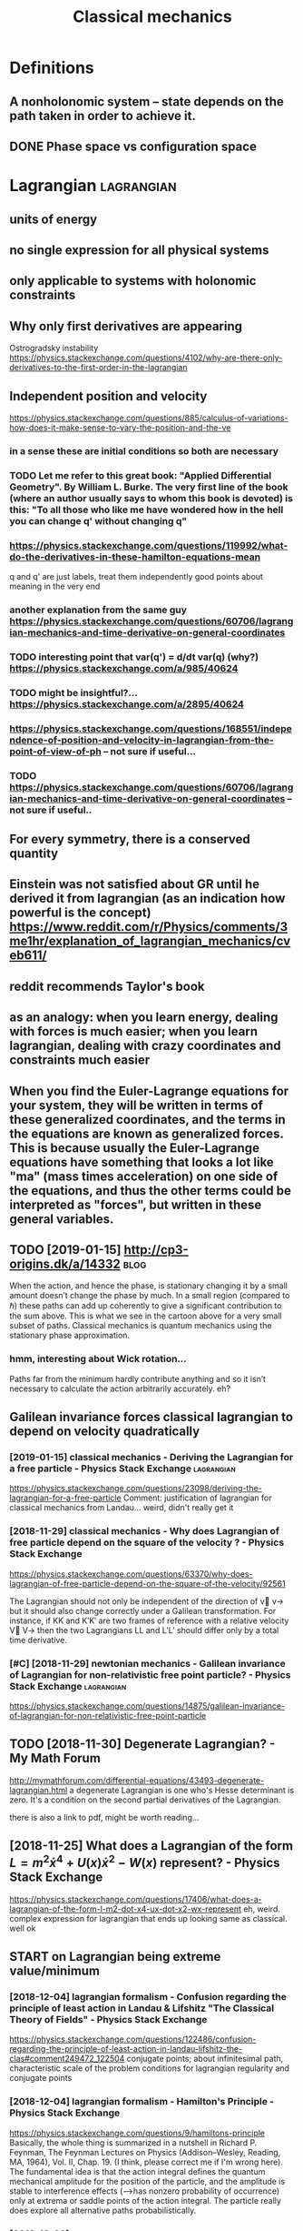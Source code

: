#+TITLE: Classical mechanics
#+filetags: physics
* Definitions
:PROPERTIES:
:ID:       97d8f56bf41502f60ca6fdd5d5da8edc
:END:
** A nonholonomic system -- state depends on the path taken in order to achieve it.
:PROPERTIES:
:ID:       88631b58c69cc83f8b37e0312db2424b
:END:
** DONE Phase space vs configuration space
:PROPERTIES:
:ID:       c54e9a1d546209b908ae4bffc5a3faee
:END:

* Lagrangian                                                     :lagrangian:
:PROPERTIES:
:ID:       2e32ba26d0dfb8d9502608639fcac451
:END:
** units of energy
:PROPERTIES:
:ID:       a6d5b4582a75fa6fe692a38c3f9804a7
:END:
** no single expression for all physical systems
:PROPERTIES:
:ID:       f4cb2fda77e276452de9b68d685500e6
:END:
** only applicable to systems with holonomic constraints
:PROPERTIES:
:ID:       eb6acb4f6a14fa2785c2f2d7c65346d0
:END:
** Why only first derivatives are appearing
:PROPERTIES:
:ID:       1819ed0ec2478c84f409522d32083282
:END:
Ostrogradsky instability
https://physics.stackexchange.com/questions/4102/why-are-there-only-derivatives-to-the-first-order-in-the-lagrangian

** Independent position and velocity
:PROPERTIES:
:ID:       197a5ab594645033638091f1f8410b6c
:END:
https://physics.stackexchange.com/questions/885/calculus-of-variations-how-does-it-make-sense-to-vary-the-position-and-the-ve
*** in a sense these are initial conditions so both are necessary
:PROPERTIES:
:ID:       7b457dd0d381f700ad741f3d34385807
:END:
*** TODO Let me refer to this great book: "Applied Differential Geometry". By William L. Burke. The very first line of the book (where an author usually says to whom this book is devoted) is this: "To all those who like me have wondered how in the hell you can change q' without changing q"
:PROPERTIES:
:ID:       1808914dfe66de593386b88c64e0a127
:END:
*** https://physics.stackexchange.com/questions/119992/what-do-the-derivatives-in-these-hamilton-equations-mean
:PROPERTIES:
:ID:       cfb955f50f31bbf36518ae628205f549
:END:
q and q' are just labels, treat them independently
good points about meaning in the very end
*** another explanation from the same guy https://physics.stackexchange.com/questions/60706/lagrangian-mechanics-and-time-derivative-on-general-coordinates
:PROPERTIES:
:ID:       01689826fc62ea3610fdda9beb1f80d6
:END:
*** TODO interesting point that var(q') = d/dt var(q) (why?) https://physics.stackexchange.com/a/985/40624
:PROPERTIES:
:ID:       477e6301af57692e80fb7eab155aa28d
:END:
*** TODO might be insightful?... https://physics.stackexchange.com/a/2895/40624
:PROPERTIES:
:ID:       9ad85c280cf11484f28897ab370a43d7
:END:
*** https://physics.stackexchange.com/questions/168551/independence-of-position-and-velocity-in-lagrangian-from-the-point-of-view-of-ph -- not sure if useful...
:PROPERTIES:
:ID:       a255f4de16b6c4a34a3b35ae46e1901c
:END:
*** TODO https://physics.stackexchange.com/questions/60706/lagrangian-mechanics-and-time-derivative-on-general-coordinates -- not sure if useful..
:PROPERTIES:
:ID:       9d4476507b14c329a9817d14289b8090
:END:

** For every symmetry, there is a conserved quantity
:PROPERTIES:
:ID:       ea381079ddf32f2091e5c70803974365
:END:
** Einstein was not satisfied about GR until he derived it from lagrangian (as an indication how powerful is the concept) https://www.reddit.com/r/Physics/comments/3me1hr/explanation_of_lagrangian_mechanics/cveb611/
:PROPERTIES:
:ID:       f6831515b31d18cedbf1e4ce5a3b0057
:END:
** reddit recommends Taylor's book
:PROPERTIES:
:ID:       74369a10560e53da394bebc65e26b2ec
:END:
** as an analogy: when you learn energy, dealing with forces is much easier; when you learn lagrangian, dealing with crazy coordinates and constraints much easier
:PROPERTIES:
:ID:       3ea23118142c6de6d022e0ff25499e75
:END:
** When you find the Euler-Lagrange equations for your system, they will be written in terms of these generalized coordinates, and the terms in the equations are known as generalized forces. This is because usually the Euler-Lagrange equations have something that looks a lot like "ma" (mass times acceleration) on one side of the equations, and thus the other terms could be interpreted as "forces", but written in these general variables.
:PROPERTIES:
:ID:       c27290af5160aaf79649a71141abb9fe
:END:
** TODO [2019-01-15] http://cp3-origins.dk/a/14332                     :blog:
:PROPERTIES:
:ID:       84d8b44c4de4b6426bf7b5279d7cec6d
:END:
When the action, and hence the phase, is stationary changing it by a small amount doesn’t change the phase by much. In a small region (compared to ℏ) these paths can add up coherently to give a significant contribution to the sum above. This is what we see in the cartoon above for a very small subset of paths.
Classical mechanics is quantum mechanics using the stationary phase approximation.
*** hmm, interesting about Wick rotation...
:PROPERTIES:
:ID:       94ba224b72f599dc8c95aef6ca1d8218
:END:
Paths far from the minimum hardly contribute anything and so it isn’t necessary to calculate the action arbitrarily accurately.
eh?

** Galilean invariance forces classical lagrangian to depend on velocity quadratically
:PROPERTIES:
:ID:       8c0de182b3b5fd618641904c24096670
:END:
*** [2019-01-15] classical mechanics - Deriving the Lagrangian for a free particle - Physics Stack Exchange :lagrangian:
:PROPERTIES:
:ID:       1004ba78a2aa57800879a18694f77583
:END:
https://physics.stackexchange.com/questions/23098/deriving-the-lagrangian-for-a-free-particle
Comment:
justification of lagrangian for classical mechanics from Landau... weird, didn't really get it
*** [2018-11-29] classical mechanics - Why does Lagrangian of free particle depend on the square of the velocity ? - Physics Stack Exchange
:PROPERTIES:
:ID:       181ed32cc400e9f46d111e087d2e4058
:END:
https://physics.stackexchange.com/questions/63370/why-does-lagrangian-of-free-particle-depend-on-the-square-of-the-velocity/92561 

The Lagrangian should not only be independent of the direction of v⃗ v→ but it should also change correctly under a Galilean transformation. For instance, if KK and K′K′ are two frames of reference with a relative velocity V⃗ V→ then the two Lagrangians LL and L′L′ should differ only by a total time derivative.
*** [#C] [2018-11-29] newtonian mechanics - Galilean invariance of Lagrangian for non-relativistic free point particle? - Physics Stack Exchange :lagrangian:
:PROPERTIES:
:ID:       abc112123e3c7d8c2cea620ad6d5cbe4
:END:
https://physics.stackexchange.com/questions/14875/galilean-invariance-of-lagrangian-for-non-relativistic-free-point-particle
** TODO [2018-11-30] Degenerate Lagrangian? - My Math Forum
:PROPERTIES:
:ID:       ef669ec955beab05c8d3154c28ed2412
:END:
http://mymathforum.com/differential-equations/43493-degenerate-lagrangian.html
a degenerate Lagrangian is one who's Hesse determinant is zero. It's a condition on the second partial derivatives of the Lagrangian.

there is also a link to pdf, might be worth reading...
** [2018-11-25] What does a Lagrangian of the form $L=m^2\dot x^4 +U(x)\dot x^2 -W(x)$ represent? - Physics Stack Exchange
:PROPERTIES:
:ID:       3643186ef1146f059abe5bad5ac3bb45
:END:
 https://physics.stackexchange.com/questions/17406/what-does-a-lagrangian-of-the-form-l-m2-dot-x4-ux-dot-x2-wx-represent
eh, weird. complex expression for lagrangian that ends up looking same as classical. well ok 



** START on Lagrangian being extreme value/minimum
:PROPERTIES:
:ID:       6796504072a16ccff6e7156512f06b76
:END:
*** [2018-12-04] lagrangian formalism - Confusion regarding the principle of least action in Landau & Lifshitz "The Classical Theory of Fields" - Physics Stack Exchange
:PROPERTIES:
:ID:       5d3502e97b53b72755c4c6146ede9b5c
:END:
https://physics.stackexchange.com/questions/122486/confusion-regarding-the-principle-of-least-action-in-landau-lifshitz-the-clas#comment249472_122504
conjugate points; about infinitesimal path, characteristic scale of the problem
conditions for lagrangian regularity and conjugate points
*** [2018-12-04] lagrangian formalism - Hamilton's Principle - Physics Stack Exchange
:PROPERTIES:
:ID:       da10d89148f9436214d49ee3db417718
:END:
https://physics.stackexchange.com/questions/9/hamiltons-principle 
Basically, the whole thing is summarized in a nutshell in Richard P. Feynman, The Feynman Lectures on Physics (Addison–Wesley, Reading, MA, 1964), Vol. II, Chap. 19. (I think, please correct me if I'm wrong here). The fundamental idea is that the action integral defines the quantum mechanical amplitude for the position of the particle, and the amplitude is stable to interference effects (-->has nonzero probability of occurrence) only at extrema or saddle points of the action integral. The particle really does explore all alternative paths probabilistically.
*** [2018-12-02] http://www.scholarpedia.org/article/Principle_of_least_action#When_Action_is_a_Minimum
:PROPERTIES:
:ID:       2a953950dac968d2c95abc5be99daaec
:END:
or some 1D potentials V(x) (those with ∂2V/∂x2≤0 everywhere), e.g. V(x)=0 , V(x)=mgx , and V(x)=−Cx2 , all true trajectories have minimum S . For most potentials, however, only sufficiently short true trajectories have minimum action; the others have an action saddle point. "Sufficiently short" means that the final space-time event occurs before the so-called kinetic focus event of the trajectory. 
*** [2018-12-02] Even more trivial example when least action principle doesn't work
:PROPERTIES:
:ID:       d855aa6154562eba1c958da42cd26bd8
:END:
Принцип наименьшего действия. Часть 2 / Хабр https://habr.com/ru/post/426253/

На рисунке нарисованы обе физически возможные траектории движения шара. Зеленая траектория соответствует покоящемуся шару, в то время как синяя соответствует шару, отскочившему от пружинящей стенки.
Однако минимальным действием обладает только одна из них, а именно первая! У второй траектории действие больше. Получается, что в данной задаче имеются две физически возможных траектории и всего одна с минимальным действием. Т.е. в данном случае принцип наименьшего действия не работает.

** TODO [2018-11-30] Лагранжиан L {\displaystyle L} L называется вырожденным, если его оператор Эйлера — Лагранжа удовлетворяет нетривиальным тождествам Нётер. В этом случае уравнения Эйлера — Лагранжа не являются независимыми
:PROPERTIES:
:ID:       ca55430b7bf77eb30398a075574ea7d9
:END:
https://ru.wikipedia.org/wiki/%D0%A2%D0%BE%D0%B6%D0%B4%D0%B5%D1%81%D1%82%D0%B2%D0%B0_%D0%9D%D1%91%D1%82%D0%B5%D1%80




* [2019-01-15] Legendre transform
:PROPERTIES:
:ID:       cd5b72b79884cbadd8f6d74685f18ad3
:END:
** [2019-01-15] nice intuition in terms of areas
:PROPERTIES:
:ID:       74fa73564637fa3d1dfdeca3fc162db4
:END:
https://physics.stackexchange.com/a/69374/40624
** [2018-11-29] Преобразование Лежандра — Википедия              :lagrangian:
:PROPERTIES:
:ID:       953a16c1a4a6ce7a988cb609bc369c2d
:END:
https://ru.wikipedia.org/wiki/%D0%9F%D1%80%D0%B5%D0%BE%D0%B1%D1%80%D0%B0%D0%B7%D0%BE%D0%B2%D0%B0%D0%BD%D0%B8%D0%B5_%D0%9B%D0%B5%D0%B6%D0%B0%D0%BD%D0%B4%D1%80%D0%B0
*** [2019-01-15] В том случае, когда лагранжиан не вырожден по скоростям, то есть
:PROPERTIES:
:ID:       61f7640a6963570ad54213005ee39606
:END:
{\displaystyle p=\nabla _{u}L(q,u)\neq 0,} {\displaystyle p=\nabla _{u}L(q,u)\neq 0,}
можно сделать преобразование Лежандра по скоростям и получить новую функцию, называемую гамильтонианом:
** [2019-01-15] Making Sense of the Legendre Transform
:PROPERTIES:
:ID:       2581b899cdfc3d78da91c8ba2146b738
:END:
nice pdf, basically they say it's just a different view, sometimes it's easier to control the derivative
they introduce generalised forces too
that's not surprising there is connection with thermodynamics, they show some stuff with Gibbs energy etc
https://johncarlosbaez.wordpress.com/2012/01/19/classical-mechanics-versus-thermodynamics-part-1/

** So the Fourier transform and the Legendre transform may be interpreted as the same thing, just over different semirings.
:PROPERTIES:
:ID:       e928f356eb2c1cdb4058d6bc0487b79c
:END:
http://blog.sigfpe.com/2005/10/quantum-mechanics-and-fourier-legendre.html
fucking hell!! that's so cool
** https://physicstravelguide.com/advanced_tools/legendre_transformation#tab__concrete
:PROPERTIES:
:ID:       664443916d70b9ad72a3c874c0664652
:END:
(Legendre transformation is "zero temperature limit" of the Laplace Transformation)

** http://blog.jessriedel.com/2017/06/28/legendre-transform/
:PROPERTIES:
:ID:       27cf3f55bcc7f396f859bd4d5eae18da
:END:
Two convex functions f and g are Legendre transforms of each other when their first derivatives are inverse functions:
and another nice plot with areas intuition as well
All of the dynamical laws are constructed from derivatives of H and L, and we decline to specify an additive constant for the same reason we do so with conservative potentialsi   and, more generally, anti-derivatives.  

* TODO Hamiltonian
:PROPERTIES:
:ID:       d8dbcb7f98b38c5c9f9a0ad33e94ec2a
:END:
https://physics.stackexchange.com/questions/89035/whats-the-point-of-hamiltonian-mechanics#89036
** has some meaning in statistical physics
:PROPERTIES:
:ID:       cc297508ee21164b72c6cf64c7853379
:END:
** TODO something about Poisson brackets
:PROPERTIES:
:ID:       12951804fd923ca49450627d43c5cc88
:END:
** configuration space with dimension n: 2n Hamilton equations of first order; n Euler-Lagrange of second order
:PROPERTIES:
:ID:       daab7ef6a4b52cbaa58c1b040c79d674
:END:
** Hamiltonians are easier to find transformations to canonical coordinates
:PROPERTIES:
:ID:       dcd94e163427c4325452ec1530e07ce7
:END:
** [2019-01-16] is hamiltonian same thing as energy?
:PROPERTIES:
:ID:       9a4ce9f760259486692cdaa548411ba4
:END:
*** TODO https://physics.stackexchange.com/questions/11905/when-is-the-hamiltonian-of-a-system-not-equal-to-its-total-energy?noredirect=1&lq=1
:PROPERTIES:
:ID:       7b5ad69736b6bb2ec0dcfba4cfe4e28a
:END:
*** [2018-11-25] classical mechanics - Example where Hamiltonian $H \neq T+V=E$, but $E=T+V$ is conserved - Physics Stack Exchange
:PROPERTIES:
:ID:       271853167c12f2d8162107bf691ce74e
:END:
https://physics.stackexchange.com/questions/194772/example-where-hamiltonian-h-neq-tv-e-but-e-tv-is-conserved


* START [#B] physics sim for phase space /repos/physics-sim/ :study:viz:lagrangian:
:PROPERTIES:
:CREATED:  [2018-11-19]
:ID:       8f923e4e6cc08664e0163b661fecc033
:END:

* TODO [#B] additional term depending on velocity is kinda like time transformation? :study:lagrangian:
:PROPERTIES:
:CREATED:  [2018-11-19]
:ID:       783926115b6406ac91ed9644480953cc
:END:

* ---------- [2019-01-15]  ------------ review later...
:PROPERTIES:
:ID:       47533524b8ce3b189683c7b4b1fdada0
:END:

* [#C] [2018-11-29] homework and exercises - Lagrangian in a system with a specific velocity dependent potential - Physics Stack Exchange :lagrangian:
:PROPERTIES:
:ID:       270571f7fb503fab66b4fca78660e056
:END:
https://physics.stackexchange.com/questions/261221/lagrangian-in-a-system-with-a-specific-velocity-dependent-potential#comment596613_261221



* -----------  [2019-01-15]  -------------- needs review
:PROPERTIES:
:ID:       6591e6736c08aaa51c99ce4a4897f473
:END:

* TODO [#D] Griffith classical mechanics
:PROPERTIES:
:ID:       e4ed0cae3595f1d36241823a8f8c4ef6
:END:

* [2018-07-24] Classical Mechanics
:PROPERTIES:
:ID:       1de1772fb45dd56910c627dd188ba348
:END:
 I guess I need to work out some simple classical system by myself
understand:

** lagrangian (kinda + there was some intuition in baez notes?)
:PROPERTIES:
:ID:       56d4c30217cd9a0a1047fcba20a16080
:END:
** hamiltonian (bit more tricky)
:PROPERTIES:
:ID:       eddc81c19e0f73262c865650eaa3907d
:END:
** poisson brackets: ???
:PROPERTIES:
:ID:       b1476b8f02590cf0dc642621bf094dc9
:END:
** canonical coordinates and derivatives -- why's that enough? or by definition of 'classical'?
:PROPERTIES:
:ID:       91c2abbf5f004089ae46189ba64f1b28
:END:
** ????
:PROPERTIES:
:ID:       e94f0bfab8c987a7437ba4e1697c1cc0
:END:


* START [#B] baez lagrangian mechanics                                 :baez:
:PROPERTIES:
:ID:       734529f7987a1f59e510f1e9b227a1c5
:END:
http://math.ucr.edu/home/baez/classical/
** principle of minumum energy explanation 1.2.2
:PROPERTIES:
:ID:       7b7a1232a93e9f708c75a6c6f9697a79
:END:
** p.33 special relativity
:PROPERTIES:
:ID:       ca12732a1d7ecf19dd6bfde3b8e3ec69
:END:
Many Lagrangiansdothis,butthe\best"oneshouldgive anactionthatisindependentoftheparameterizationofthepath|sincetheparameterizationis\unphysical":it can'tbe measured.Sotheaction

** gauge symmetries
:PROPERTIES:
:ID:       9aec64a16631167b71bfbe9abac6d607
:END:
Thesesymmetriesgive conservedquantitiesthatworkouttoequalzero!
gauge symmetries result in conserved quantities... which are just equal to zero

** p46 cool analogy between refraction and riemannian metric in GR
:PROPERTIES:
:ID:       c18451f825cb58d39b5e285af852a8c8
:END:

* ham vs lagr https://www.reddit.com/r/askscience/comments/6be3ex/what_are_lagrangian_and_hamiltonian_mechanics_in/
:PROPERTIES:
:ID:       667a2e4a23978f04925a2263593a7051
:END:
Furthermore, whereas in Lagrangian mechanics there is a dependence between the generalized coordinates q and their velocities (the latter being the time derivatives of the former), in Hamiltonian mechanics the momenta are to be regarded are independent from the generalized coordinates.
With these new coordinates, one proceeds to demand again that the action is minimized, and, instead of the Euler-Lagrange equations, one finds what are known as Hamilton's canonical equations. Again these are the equations of motion of the system, which are to be solved in order to find the trajectory. One key difference is that if your system required N generalized coordinates, and thus N Euler-Lagrange equations, there will be 2N Hamilton canonical equations but they are "half as difficult" to solve.

That's the best I can do without getting technical. Also, Hamiltonian mechanics is cooler, just saying.

** I think this is sort of misleading, they talk about dependency again...
:PROPERTIES:
:ID:       b573d0d20aeda75daf57ff4420d5df5b
:END:

* TODO How are symmetries precisely defined? - Physics Stack Exchange
:PROPERTIES:
:CREATED:  [2018-07-28]
:ID:       91ca76ff91da08c20472a52a5f8c158c
:END:

https://physics.stackexchange.com/questions/98714/how-are-symmetries-precisely-defined

* [#C] action principle for SR                                           :sr:
:PROPERTIES:
:CREATED:  [2018-07-30]
:ID:       41af98bab968a11b6160ad42b4866b89
:END:

http://fma.if.usp.br/~amsilva/Livros/Zwiebach/chapter5.pdf

infer ansatz for action from dimensional analysis

S_nonrel = int 1/2 m v^2(t) dt
hamilton's equation: dv/dt = 0, hence constant velocity

doesn't work for sr, rationale: is not forbidding v > c.

require action to be Lorentz scalar

S = -mc int ds -- in the nonrelativistic limit results in same physics ans nonrel lagrangian
also, that explains the fact that particle traces the path minimizing spacetime interval


momentum and hamiltonian -- coincide with energy
reparameterisation: express invariant via square root of metric and coord. derivatives


right, and we get euler-lagrange equations as a result d^2 x^u/ds^2 = 0 -- basically 4-velocity is constant!

guessing electric charge lagrangian..
** TODO also problems
:PROPERTIES:
:ID:       031ec7a584e17e0c0c4f5fd28b5dbb8d
:END:
** TODO nice book, read more from it?
:PROPERTIES:
:ID:       4b64a608906b13765c3f7116ce569ce8
:END:


* https://en.wikipedia.org/wiki/Generalized_coordinates
:PROPERTIES:
:ID:       56dadb898fd6ad6399afc3f7f0f87286
:END:
Generalized coordinates -- like normal coordinates, but without redudancy in constraints. They are independent; basically it means that for any generalised coordinates [tuple] there must be a valid system?
https://en.wikipedia.org/wiki/Holonomic_constraints#Transformation_to_independent_generalized_coordinates

benefit of generalised coordinates is most apparent when considering double pendulum https://en.wikipedia.org/wiki/Generalized_coordinates#Double_pendulum
